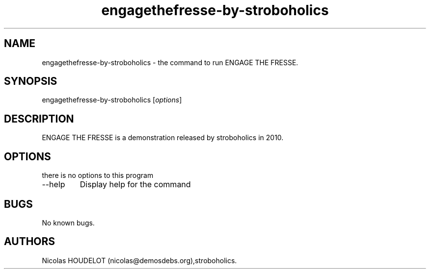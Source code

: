 .\" Automatically generated by Pandoc 2.9.2.1
.\"
.TH "engagethefresse-by-stroboholics" "6" "2017-03-31" "ENGAGE THE FRESSE User Manuals" ""
.hy
.SH NAME
.PP
engagethefresse-by-stroboholics - the command to run ENGAGE THE FRESSE.
.SH SYNOPSIS
.PP
engagethefresse-by-stroboholics [\f[I]options\f[R]]
.SH DESCRIPTION
.PP
ENGAGE THE FRESSE is a demonstration released by stroboholics in 2010.
.SH OPTIONS
.PP
there is no options to this program
.TP
--help
Display help for the command
.SH BUGS
.PP
No known bugs.
.SH AUTHORS
Nicolas HOUDELOT (nicolas\[at]demosdebs.org),stroboholics.
